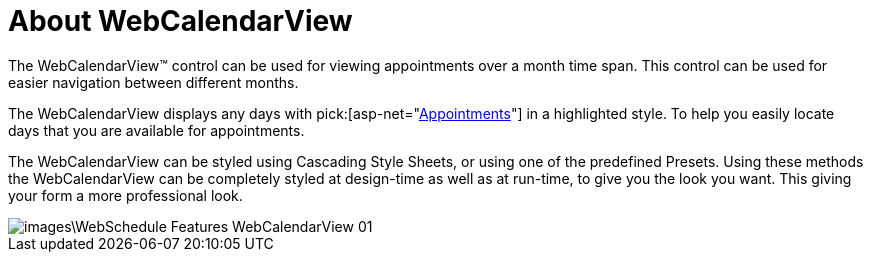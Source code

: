﻿////

|metadata|
{
    "name": "webcalendarview-about-webcalendarview",
    "controlName": ["WebCalendarView"],
    "tags": ["Getting Started"],
    "guid": "{51812578-0A8F-4FB0-9883-3FC3ABDAFB1F}",  
    "buildFlags": [],
    "createdOn": "0001-01-01T00:00:00Z"
}
|metadata|
////

= About WebCalendarView

The WebCalendarView™ control can be used for viewing appointments over a month time span. This control can be used for easier navigation between different months.

The WebCalendarView displays any days with  pick:[asp-net="link:infragistics4.webui.webschedule.v{ProductVersion}~infragistics.webui.webschedule.appointment.html[Appointments]"]  in a highlighted style. To help you easily locate days that you are available for appointments.

The WebCalendarView can be styled using Cascading Style Sheets, or using one of the predefined Presets. Using these methods the WebCalendarView can be completely styled at design-time as well as at run-time, to give you the look you want. This giving your form a more professional look.

image::images\WebSchedule_Features_WebCalendarView_01.png[]